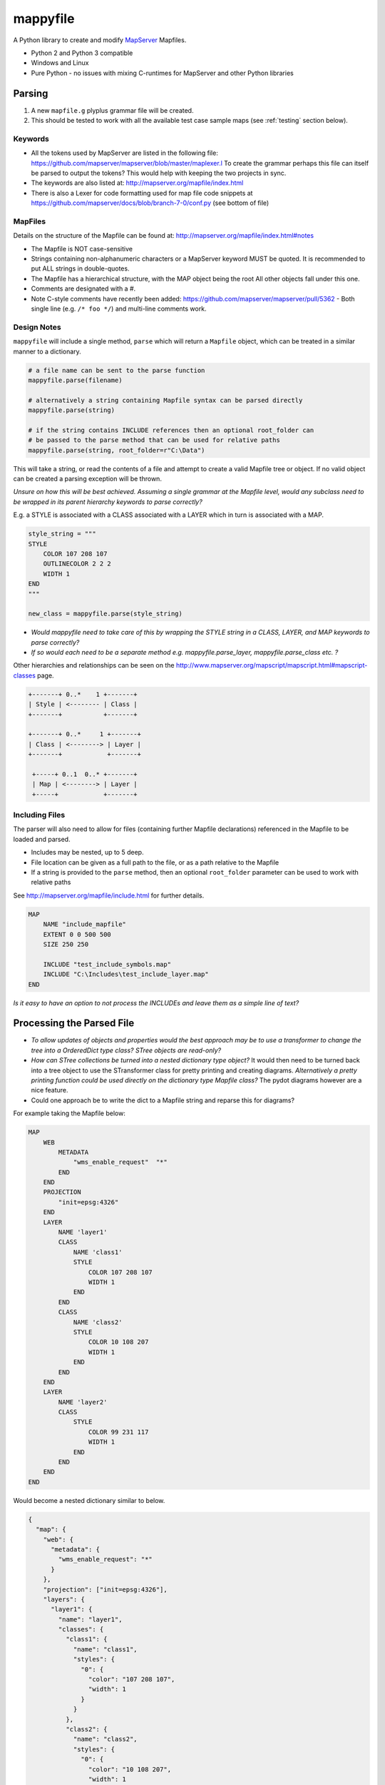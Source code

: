 ﻿mappyfile
=========

.. image:: images/roll-36697_640.png  
    :align: right
    :scale: 50 %
    
A Python library to create and modify `MapServer <http://mapserver.org/documentation.html>`_ Mapfiles. 

+ Python 2 and Python 3 compatible
+ Windows and Linux
+ Pure Python - no issues with mixing C-runtimes for MapServer and other Python libraries

Parsing
-------

#. A new ``mapfile.g`` plyplus grammar file will be created.
#. This should be tested to work with all the available test case sample maps (see :ref:`testing` section below).

Keywords
++++++++

+ All the tokens used by MapServer are listed in the following file: https://github.com/mapserver/mapserver/blob/master/maplexer.l
  To create the grammar perhaps this file can itself be parsed to output the tokens? This would help with keeping the two projects in sync.
+ The keywords are also listed at: http://mapserver.org/mapfile/index.html
+ There is also a Lexer for code formatting used for map file code snippets at https://github.com/mapserver/docs/blob/branch-7-0/conf.py (see bottom of file)

MapFiles
++++++++

Details on the structure of the Mapfile can be found at: http://mapserver.org/mapfile/index.html#notes

+ The Mapfile is NOT case-sensitive
+ Strings containing non-alphanumeric characters or a MapServer keyword MUST be quoted. It is recommended to put ALL strings in double-quotes.
+ The Mapfile has a hierarchical structure, with the MAP object being the root All other objects fall under this one.
+ Comments are designated with a #.
+ Note C-style comments have recently been added: https://github.com/mapserver/mapserver/pull/5362 - Both single line (e.g. ``/* foo */``) and multi-line comments work.

Design Notes
++++++++++++

``mappyfile`` will include a single method, ``parse`` which will return a ``Mapfile`` object, which can be treated in a similar manner to a dictionary.

.. code-block:: python

    # a file name can be sent to the parse function
    mappyfile.parse(filename)
    
    # alternatively a string containing Mapfile syntax can be parsed directly
    mappyfile.parse(string)
    
    # if the string contains INCLUDE references then an optional root_folder can
    # be passed to the parse method that can be used for relative paths
    mappyfile.parse(string, root_folder=r"C:\Data")    

This will take a string, or read the contents of a file and attempt to create a valid Mapfile tree or object. If no valid object can be created a parsing exception will be thrown.

*Unsure on how this will be best achieved. Assuming a single grammar at the Mapfile level, would any subclass need to be wrapped in its parent hierarchy keywords to parse correctly?*

E.g. a STYLE is associated with a CLASS associated with a LAYER which in turn is associated with a MAP. 

.. code-block:: python

    style_string = """
    STYLE
        COLOR 107 208 107
        OUTLINECOLOR 2 2 2
        WIDTH 1
    END
    """

    new_class = mappyfile.parse(style_string)

+ *Would mappyfile need to take care of this by wrapping the STYLE string in a CLASS, LAYER, and MAP keywords to parse correctly?*
+ *If so would each need to be a separate method e.g. mappyfile.parse_layer, mappyfile.parse_class etc. ?*

Other hierarchies and relationships can be seen on the http://www.mapserver.org/mapscript/mapscript.html#mapscript-classes page.

.. code-block:: bat

    +-------+ 0..*    1 +-------+
    | Style | <-------- | Class |
    +-------+           +-------+

    +-------+ 0..*     1 +-------+
    | Class | <--------> | Layer |
    +-------+            +-------+

     +-----+ 0..1  0..* +-------+
     | Map | <--------> | Layer |
     +-----+            +-------+
     
Including Files
+++++++++++++++

The parser will also need to allow for files (containing further Mapfile declarations) referenced in the Mapfile to be loaded and parsed. 

+ Includes may be nested, up to 5 deep.
+ File location can be given as a full path to the file, or as a path relative to the Mapfile
+ If a string is provided to the ``parse`` method, then an optional ``root_folder`` parameter can be used
  to work with relative paths

See http://mapserver.org/mapfile/include.html for further details. 

.. code-block:: mapfile

    MAP
        NAME "include_mapfile"
        EXTENT 0 0 500 500
        SIZE 250 250

        INCLUDE "test_include_symbols.map"
        INCLUDE "C:\Includes\test_include_layer.map"
    END

*Is it easy to have an option to not process the INCLUDEs and leave them as a simple line of text?*

Processing the Parsed File
--------------------------

+ *To allow updates of objects and properties would the best approach may be to use a transformer to change the tree into a OrderedDict type class? 
  STree objects are read-only?*
+ *How can STree collections be turned into a nested dictionary type object?*
  It would then need to be turned back into a tree object to use the STransformer class for pretty printing and creating diagrams. 
  *Alternatively a pretty printing function could be used directly on the dictionary type Mapfile class?* The pydot diagrams however are a nice feature. 
+ Could one approach be to write the dict to a Mapfile string and reparse this for diagrams?

For example taking the Mapfile below:

.. code-block:: mapfile
   
    MAP
        WEB
            METADATA
                "wms_enable_request"  "*"
            END
        END
        PROJECTION
            "init=epsg:4326"
        END
        LAYER
            NAME 'layer1'
            CLASS
                NAME 'class1'
                STYLE
                    COLOR 107 208 107
                    WIDTH 1
                END
            END
            CLASS
                NAME 'class2'
                STYLE
                    COLOR 10 108 207
                    WIDTH 1
                END
            END			
        END
        LAYER
            NAME 'layer2'
            CLASS
                STYLE
                    COLOR 99 231 117
                    WIDTH 1
                END
            END
        END		
    END
	
Would become a nested dictionary similar to below. 

.. code-block:: python

    {
      "map": {
        "web": {
          "metadata": {
            "wms_enable_request": "*"
          }
        },       
        "projection": ["init=epsg:4326"],      
        "layers": {
          "layer1": {
            "name": "layer1",
            "classes": {
              "class1": {
                "name": "class1", 
                "styles": {
                  "0": {
                    "color": "107 208 107", 
                    "width": 1
                  }
                }
              }, 
              "class2": {
                "name": "class2", 
                "styles": {
                  "0": {
                    "color": "10 108 207", 
                    "width": 1
                  }
                }
              }
            }
          }, 
          "layer2": {
            "name": "layer2",
            "classes": {
              "0": {
                "styles": {
                  "0": {
                    "color": "99 231 117", 
                    "width": 1
                  }
                }
              }
            }
          }
        }
      }
    }
    
Notes on the above:

+ Objects that can have multiple instances in a Mapfile will be stored as a OrderedDict of Dicts (as order is important).
  The ``NAME`` value of the object will be used for the key. If this is not present then the index can be used.  These keys ignored when outputting 
  the representation back to a Mapfile. 
+ Most objects have a set of key/value pairs. ``PROJECTION`` however should be treated as a list 
  (see http://www.mapserver.org/mapfile/projection.html).
+ Some keys are already quoted e.g. in the ``METADATA`` object items such as "wms_enable_request" are strings rather than keywords. Maybe values need to be tuples to
  record this e.g. ``"wms_enable_request": ("*", False)`` where ``False`` is to indicate the key is not a keyword. This can be checked when outputting to text so the key is quoted. 
+ Some keys are duplicated within an object. E.g.

  .. code-block:: mapfile
  
        PROCESSING "BANDS=1"
        PROCESSING "CONTOUR_ITEM=elevation"
        PROCESSING "CONTOUR_INTERVAL=20"
        
        # Same for POINTS
        
  Could turn this into a list? E.g.
  
  .. code-block:: python
  
      "layer": {
        "processing": ["BANDS=1", "CONTOUR_ITEM=elevation", "CONTOUR_INTERVAL=20"]
      }
      
      # to update and manipulate then use an API such as below
      layer["processing"][0] = "BANDS=1,2,3"

  
Implementation Notes
++++++++++++++++++++

+ Use iterators for the dicts? See http://stackoverflow.com/a/4391722/179520 for making these iterators. 
+ If iterators are used then they will need to be converted to lists when accessed

  .. code-block:: python

	  # depending on if an iterator approach is used may need to do something like the below
	  layers = list(d.items()) # for Python 3 and iterator approach- http://stackoverflow.com/questions/10058140/accessing-items-in-a-ordereddict

+ Could make use of https://github.com/bcj/AttrDict to allow property-like access to dictionary objects (see proposed API examples below)?
	
API Examples
------------

This section details the proposed use of the ``mappyfile`` library. The API will be similar to Python's `configparser API <https://docs.python.org/3/library/configparser.html#mapping-protocol-access>`_. 

+ all keys will be lower case
+ all values will be returned as strings by default from the parsing (assume this is the case, or could convert integers etc.)

Accessing Values
++++++++++++++++

.. code-block:: python

    import mappyfile

    mf = r"C:\MapFiles\example.map"
    mapfile = mappyfile.parse(mf) # parse will accept a filename or a string

    # print the map name
    print(mapfile["name"]) # would output "MyMap"
       
    # access layers
    layers = mapfile["layers"]
    layer1 = layers[0] # access by index
	
    layer2 = layers["layer2"] # access by layer NAME property
	
    # access classes in a layer
    classes = layer1["classes"]

    for c in classes:
        print(c["name"])

    # if the AttrDict approach is taken then the following could also be used
    # could be added for a more polished version
    
    print(mapfile.name) 
    layer2 = layers.layer2
    print(layer2.classes[0].name)
    
Modifying Values
++++++++++++++++

.. code-block:: python

    import mappyfile

    mf = "ms4w/mapfiles/example.map"
    mapfile = mappyfile.parse(mf)

    # update the map name
    mapfile["name"] = "MyMap"

    # update the error file path in the map config section
    # note key names will always need to be lower case
    mapfile["config"]["ms_errorfile"] = "/ms4w/tmp/ms_error.txt"

    layer = layers[0]
    layer["name"] = "MyLayer"

Adding Items
++++++++++++

Adding a new layer:

.. code-block:: python

    layers = mapfile["layers"]

    new_layer_string = """
    LAYER
        NAME 'land'
        TYPE POLYGON
        DATA '../data/vector/naturalearth/ne_110m_land'
        CLASS
            STYLE
                COLOR 107 208 107
                OUTLINECOLOR 2 2 2
                WIDTH 1
            END
        END
    END
    """

    new_layer = mappyfile.parse(new_layer_string)
    layers.insert(0, new_layer) # can insert the new layer at any index

Adding a new class to a layer:

.. code-block:: python

    layer = mapfile["layers"]["MyLayer"]

    new_class_string = """
    CLASS
        STYLE
            COLOR 107 208 107
            OUTLINECOLOR 2 2 2
            WIDTH 1
        END
    END
    """

    new_class = mappyfile.parse(new_class_string)
    layer["classes"].insert(1, new_class) # can insert the new class at any index

Multiple objects can also be parsed and inserted: 

.. code-block:: python

    layer = mapfile["layers"][0]

    new_styles_string = """
    STYLE
            COLOR 107 208 107
            OUTLINECOLOR 2 2 2
            WIDTH 1
    END
    STYLE
            COLOR 99 231 117
            OUTLINECOLOR 2 2 2
            WIDTH 1
    END	
    """

    new_styles = mappyfile.parse(new_styles_string)
    layer["classes"].insert(1, new_styles) # can insert the new class at any index
	
.. _pretty-printing:
    
Pretty Printing
+++++++++++++++

+ Any ``INCLUDE`` directives will have been parsed and treated as part of the original Mapfile so there will never be any ``INCLUDE`` keywords in the output
+ Should there be an option to include or remove comments?
+ Should the indentation be available as an option? E.g. 2 or 4 spaces?

Taking an input similar to below:

.. code-block:: mapfile

    MAP
    WEB
    METADATA
    "wms_enable_request"  "*"
    END
    END
    PROJECTION
    "init=epsg:4326"
    END

    # START OF THE LAYER DEFINITION
    LAYER
    NAME 'land'
    TYPE POLYGON
    DATA '../data/vector/naturalearth/ne_110m_land'
    # START OF THE CLASS DEFINITION
    CLASS
    # START OF THE STYLE DEFINITION
    STYLE
    COLOR 107 208 107
    OUTLINECOLOR 2 2 2
    WIDTH 1
    END
    END
    END
    END

``mappyfile`` will output a nicely indented version.

.. code-block:: python

    mf = r"C:\Mapfiles\example.map"
    mapfile = mappyfile.parse(mf)

    with open('compact.map', 'w') as mf2:
        mapfile.write(mf2, indent=4, with_comments=False)
        
Output:

.. code-block:: mapfile

    MAP
        WEB
            METADATA
                "wms_enable_request"  "*"
            END
        END
        PROJECTION
            "init=epsg:4326"
        END

        LAYER
            NAME 'land'
            TYPE POLYGON
            DATA '../data/vector/naturalearth/ne_110m_land'
            CLASS
                STYLE
                    COLOR 107 208 107
                    OUTLINECOLOR 2 2 2
                    WIDTH 1
                END
            END
        END
    END
    
Hierarchy
+++++++++

Once a Mapfile can be parsed a nice diagram showing the full structure of a Mapfile can be generated similar to the one at https://github.com/erezsh/plyplus#working-with-the-python-ast-using-the-builtin-python-grammar:

.. image:: images/calling_popen.png    

.. _testing:

Testing
-------

Testing - there are many sample Mapfiles available in the testing suite of MapServer:

+ https://github.com/mapserver/mapserver/tree/master/msautotest/misc
+ https://github.com/mapserver/mapserver/tree/master/msautotest/wxs
+ https://github.com/mapserver/mapserver/tree/master/msautotest/renderers
+ https://github.com/mapserver/mapserver/tree/master/msautotest/gdal

These have been downloaded and added to the ``/tests`` folder. This folder also contains a script to download these files again in the future.

Future Development
------------------

+ Enable MapServer to accept a "Mapfile" as a stream: https://github.com/mapserver/mapserver/issues/4031
